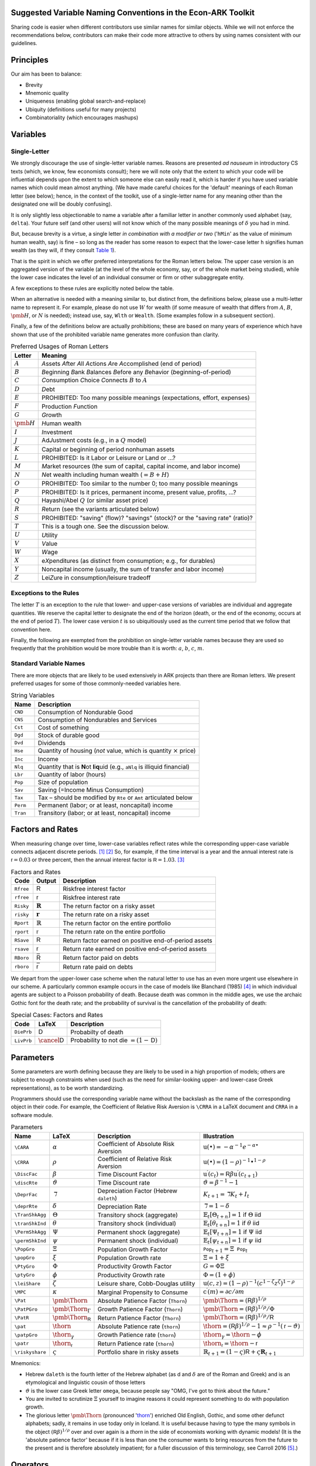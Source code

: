 Suggested Variable Naming Conventions in the Econ-ARK Toolkit
=============================================================

Sharing code is easier when different contributors
use similar names for similar objects.
While we will not enforce the recommendations below,
contributors can make their code more attractive to others
by using names consistent with our guidelines.

Principles
==========

Our aim has been to balance:

*  Brevity
*  Mnemonic quality
*  Uniqueness (enabling global search-and-replace)
*  Ubiquity (definitions useful for many projects)
*  Combinatoriality (which encourages mashups)

Variables
=========

Single-Letter
-------------

We strongly discourage the use of single-letter variable names.
Reasons are presented *ad nauseum* in introductory CS texts
(which, we know, few economists consult);
here we will note only that the extent to which your code will be influential
depends upon the extent to which someone else can easily read it, which
is harder if you have used variable names which could mean almost anything.
(We have made careful choices for the
'default' meanings of each Roman letter (see below);
hence, in the context of the toolkit,
use of a single-letter name for any meaning other than
the designated one will be doubly confusing).

It is only slightly less objectionable to name a variable after a
familiar letter in another commonly used alphabet (say, ``delta``).
Your future self (and other users) will not know which of
the many possible meanings of :math:`\delta` you had in mind.

But, because brevity is a virtue, a single letter
*in combination with a modifier or two*
('``hMin``' as the value of minimum human wealth, say)
is fine – so long as the reader has some reason to expect
that the lower-case letter ``h`` signifies human wealth
(as they will, if they consult `Table 1 <table-RomanLetters_>`__).

That is the spirit in which we offer preferred interpretations
for the Roman letters below.
The upper case version is an aggregated version of the variable
(at the level of the whole economy, say,
or of the whole market being studied),
while the lower case indicates the level of
an individual consumer or firm or other subaggregate entity.

A few exceptions to these rules are explicitly noted below the table.

When an alternative is needed with a meaning similar to,
but distinct from, the definitions below,
please use a multi-letter name to represent it.
For example, please do not use :math:`W` for wealth
(if some measure of wealth that differs from
:math:`A`, :math:`B`, :math:`\pmb{H}`, or :math:`N` is needed);
instead use, say, ``Wlth`` or ``Wealth``.
(Some examples follow in a subsequent section).

Finally, a few of the definitions below are actually prohibitions;
these are based on many years of experience
which have shown that use of the prohibited variable name
generates more confusion than clarity.

.. table:: Preferred Usages of Roman Letters
   :name: table-RomanLetters

   ===============   =========================================================
    Letter            Meaning
   ===============   =========================================================
   :math:`A`         *A*\ ssets *A*\ fter *A*\ ll *A*\ ctions
                     *A*\ re *A*\ ccomplished (end of period)
   :math:`B`         *B*\ eginning *B*\ ank *B*\ alances
                     *B*\ efore any *B*\ ehavior (*b*\ eginning-of-period)
   :math:`C`         *C*\ onsumption *C*\ hoice *C*\ onnects
                     :math:`B` to :math:`A`
   :math:`D`         *D*\ ebt
   :math:`E`         PROHIBITED: Too many possible meanings
                     (expectations, effort, expenses)
   :math:`F`         Production *F*\ unction
   :math:`G`         *G*\ rowth
   :math:`\pmb{H}`   *H*\ uman wealth
   :math:`I`         *I*\ nvestment
   :math:`J`         Ad\ *J*\ ustment costs (e.g., in a :math:`Q` model)
   :math:`K`         Capital or beginning of period nonhuman assets
   :math:`L`         PROHIBITED: Is it Labor or Leisure or Land or ...?
   :math:`M`         *M*\ arket resources
                     (the sum of capital, capital income, and labor income)
   :math:`N`         *N*\ et wealth including human wealth (:math:`=B + H`)
   :math:`O`         PROHIBITED: Too similar to the number 0;
                     too many possible meanings
   :math:`P`         PROHIBITED: Is it prices, permanent income,
                     present value, profits, ...?
   :math:`Q`         Hayashi/Abel :math:`Q` (or similar asset price)
   :math:`R`         *R*\ eturn (see the variants articulated below)
   :math:`S`         PROHIBITED: "saving" (flow)? "savings" (stock)?
                     or the "saving rate" (ratio)?
   :math:`T`         This is a tough one. See the discussion below.
   :math:`U`         *U*\ tility
   :math:`V`         *V*\ alue
   :math:`W`         *W*\ age
   :math:`X`         e\ *X*\ penditures
                     (as distinct from consumption; e.g., for durables)
   :math:`Y`         Noncapital income
                     (usually, the sum of transfer and labor income)
   :math:`Z`         Lei\ *Z*\ ure in consumption/leisure tradeoff
   ===============   =========================================================

Exceptions to the Rules
-----------------------

The letter :math:`T` is an exception to the rule that lower- and upper-case
versions of variables are individual and aggregate quantities.
We reserve the capital letter to designate the end of the horizon
(death, or the end of the economy, occurs at the end of period :math:`T`).
The lower case version :math:`t` is so ubiquitiously used
as the current time period that we follow that convention here.

Finally, the following are exempted from the prohibition on
single-letter variable names because they are used so frequently
that the prohibition would be more trouble than it is worth:
:math:`a`, :math:`b`, :math:`c`, :math:`m`.

Standard Variable Names
-----------------------

There are more objects that are likely to be used extensively
in ARK projects than there are Roman letters.
We present preferred usages for some of those commonly-needed variables here.

.. table:: String Variables
   :name: table-Standard-Variable-Names

   =========  ===============================================================
    Name          Description
   =========  ===============================================================
   ``CND``    Consumption of Nondurable Good
   ``CNS``    Consumption of Nondurables and Services
   ``Cst``    Cost of something
   ``Dgd``    Stock of durable good
   ``Dvd``    Dividends
   ``Hse``    Quantity of housing
              (*not* value, which is quantity :math:`\times` price)
   ``Inc``    Income
   ``Nlq``    Quantity that is **N**\ ot **l**\ i\ **q**\ uid
              (e.g., ``aNlq`` is illiquid financial)
   ``Lbr``    Quantity of labor (hours)
   ``Pop``    Size of population
   ``Sav``    Saving (=Income Minus Consumption)
   ``Tax``    Tax – should be modified by ``Rte`` or ``Amt``
              articulated below
   ``Perm``   Permanent (labor; or at least, noncapital) income
   ``Tran``   Transitory (labor; or at least, noncapital) income
   =========  ===============================================================

Factors and Rates
=================

When measuring change over time, lower-case variables reflect rates
while the corresponding upper-case variable connects adjacent discrete
periods. [1]_ [2]_
So, for example, if the time interval is a year
and the annual interest rate is :math:`{\mathsf{r}}=0.03` or three percent,
then the annual interest factor is :math:`{\mathsf{R}}=1.03`. [3]_

.. table:: Factors and Rates
   :name: table-Factors

   ==========  ===============================  =============================
    Code        Output                           Description
   ==========  ===============================  =============================
   ``Rfree``   :math:`\mathsf{R}`               Riskfree interest factor
   ``rfree``   :math:`\mathsf{r}`               Riskfree interest rate
   ``Risky``   :math:`\mathbf{R}`               The return factor on
                                                a risky asset
   ``risky``   :math:`\mathbf{r}`               The return rate on
                                                a risky asset
   ``Rport``   :math:`\mathbb{R}`               The return factor on
                                                the entire portfolio
   ``rport``   :math:`\mathbb{r}`               The return rate on
                                                the entire portfolio
   ``RSave``   :math:`\underline{\mathsf{R}}`   Return factor earned on
                                                positive end-of-period assets
   ``rsave``   :math:`\underline{\mathsf{r}}`   Return rate earned on
                                                positive end-of-period assets
   ``RBoro``   :math:`\bar{\mathsf{R}}`         Return factor paid on debts
   ``rboro``   :math:`\bar{\mathsf{r}}`         Return rate paid on debts
   ==========  ===============================  =============================

We depart from the upper-lower case scheme when the natural letter to
use has an even more urgent use elsewhere in our scheme.
A particularly common example occurs in the case of models like
Blanchard (1985) [#blanchardFinite]_ in which individual agents
are subject to a Poisson probability of death.
Because death was common in the middle ages,
we use the archaic Gothic font for the death rate;
and the probability of survival is the cancellation
of the probability of death:

.. table:: Special Cases: Factors and Rates
   :name: table-SpecialFactors

   ===========  ============================  ========================
    Code         LaTeX                         Description
   ===========  ============================  ========================
   ``DiePrb``   :math:`\mathsf{D}`            Probabilty of death
   ``LivPrb``   :math:`\cancel{\mathsf{D}}`   Probability to not die
                                              :math:`=(1-\mathsf{D})`
   ===========  ============================  ========================

Parameters
==========

Some parameters are worth defining because they
are likely to be used in a high proportion of models;
others are subject to enough constraints when used
(such as the need for similar-looking
upper- and lower-case Greek representations),
as to be worth standardizing.

Programmers should use
the corresponding variable name without the backslash
as the name of the corresponding object in their code.
For example, the Coefficient of Relative Risk Aversion is
``\CRRA`` in a LaTeX document and ``CRRA`` in a software module.

.. list-table:: Parameters
   :name: table-Parameters
   :header-rows: 1

   * - Name           
     - LaTeX          
     - Description    
     - Illustration   

   * - ``\CARA``    
     - :math:`\alpha`
     - Coefficient of Absolute Risk Aversion
     - :math:`\mathrm{u}(\bullet)=-\alpha^{-1}e^{-\alpha\bullet}`

   * - ``\CRRA``    
     - :math:`\rho`
     - Coefficient of Relative Risk Aversion
     - :math:`\mathrm{u}(\bullet)=(1-\rho)^{-1}\bullet^{1-\rho}`

   * - ``\DiscFac``
     - :math:`\beta`
     - Time Discount Factor
     - :math:`\mathrm{u}^\prime(c_t)=\mathsf{R}\beta\mathrm{u}^\prime(c_{t+1})`

   * - ``\discRte``
     - :math:`\vartheta`
     - Time Discount rate
     - :math:`\vartheta=\beta^{-1}-1`

   * - ``\DeprFac``
     - :math:`\daleth`
     - Depreciation Factor (Hebrew ``daleth``)
     - :math:`{K}_{t+1}=\daleth{K}_t+I_t`

   * - ``\deprRte``
     - :math:`\delta`
     - Depreciation Rate
     - :math:`\daleth=1-\delta`

   * - ``\TranShkAgg``
     - :math:`\Theta`
     - Transitory shock (aggregate)
     - :math:`\mathbb{E}_t[\Theta_{t+n}]=1` if :math:`\Theta` iid

   * - ``\tranShkInd``
     - :math:`\theta`
     - Transitory shock (individual)
     - :math:`\mathbb{E}_t[\theta_{t+n}]=1` if :math:`\theta` iid

   * - ``\PermShkAgg``
     - :math:`\Psi`
     - Permanent shock (aggregate)
     - :math:`\mathbb{E}_t[\Psi_{t+n}]=1` if :math:`\Psi` iid

   * - ``\permShkInd``
     - :math:`\psi`
     - Permanent shock (individual)
     - :math:`\mathbb{E}_t[\psi_{t+n}]=1` if :math:`\psi` iid

   * - ``\PopGro``
     - :math:`\Xi`
     - Population Growth Factor
     - :math:`\mathtt{Pop}_{t+1}=\Xi\mathtt{Pop}_t`

   * - ``\popGro``
     - :math:`\xi`
     - Population Growth rate
     - :math:`\Xi=1+\xi`

   * - ``\PtyGro``
     - :math:`\Phi`
     - Productivity Growth Factor
     - :math:`G=\Phi\Xi`

   * - ``\ptyGro``
     - :math:`\phi`
     - Productivity Growth rate
     - :math:`\Phi=(1+\phi)`

   * - ``\leiShare``
     - :math:`\zeta`
     - Leisure share, Cobb-Douglas utility
     - :math:`\mathrm{u}(c,z)=(1-\rho)^{-1}(c^{1-\zeta}z^\zeta)^{1-\rho}`

   * - ``\MPC``
     - :math:`\kappa`
     - Marginal Propensity to Consume
     - :math:`\mathrm{c}^\prime(m)=\partial c/\partial m`

   * - ``\Pat``
     - :math:`\text{\pmb{\Thorn}}`
     - Absolute Patience Factor (``Thorn``)
     - :math:`\text{\pmb{\Thorn}}=(\mathsf{R}\beta)^{1/\rho}`

   * - ``\PatPGro``
     - :math:`\text{\pmb{\Thorn}}_\Gamma`
     - Growth Patience Factor (``Thorn``)
     - :math:`\text{\pmb{\Thorn}}=(\mathsf{R}\beta)^{1/\rho}/\Phi`

   * - ``\PatR``
     - :math:`\text{\pmb{\Thorn}}_\mathsf{R}`
     - Return Patience Factor (``Thorn``)
     - :math:`\text{\pmb{\Thorn}}=(\mathsf{R}\beta)^{1/\rho}/\mathsf{R}`

   * - ``\pat``
     - :math:`\text{\thorn}`
     - Absolute Patience rate (``thorn``)
     - :math:`\text{\thorn}=(\mathsf{R}\beta)^{1/\rho}-1 \approx \rho^{-1}(\mathsf{r}-\vartheta)`

   * - ``\patpGro``
     - :math:`\text{\thorn}_\gamma`
     - Growth Patience rate (``thorn``)
     - :math:`\text{\thorn}_\gamma=\text{\thorn}-\phi`

   * - ``\patr``
     - :math:`\text{\thorn}_\mathsf{r}`
     - Return Patience rate (``thorn``)
     - :math:`\text{\thorn}_\mathsf{r}=\text{\thorn}-\mathsf{r}`

   * - ``\riskyshare``
     - :math:`\varsigma`
     - Portfolio share in risky assets
     - :math:`\mathbb{R}_{t+1}=(1-\varsigma)\mathsf{R}+\varsigma\mathbf{R}_{t+1}`

Mnemonics:

*  Hebrew ``daleth`` is the fourth letter of the Hebrew alphabet
   (as d and :math:`\delta` are of the Roman and Greek)
   and is an etymological and linguistic cousin of those letters

*  :math:`\vartheta` is the lower case Greek letter ``omega``,
   because people say "OMG, I've got to think about the future."

*  You are invited to scrutinize :math:`\Xi` yourself to imagine reasons
   it could represent something to do with population growth.

*  The glorious letter :math:`\text{\pmb{\Thorn}}`
   (pronounced '`thorn <http://en.wikipedia.org/wiki/Thorn_(letter)>`__')
   enriched Old English, Gothic, and some other defunct alphabets;
   sadly, it remains in use today only in Iceland.
   It is useful because having to type the many symbols in the object
   :math:`(\mathsf{R}\beta)^{1/\rho}`
   over and over again is a *thorn* in the side of economists
   working with dynamic models!
   (It is the 'absolute patience factor' because if it is less than one
   the consumer wants to bring resources from the future to the present
   and is therefore absolutely impatient;
   for a fuller discussion of this terminology, see Carroll 2016
   [#carrollTractable]_.)

Operators
=========

A few operators are so universally used that it will be useful to define them.

.. list-table:: Operators
   :name: table-Operators

   * - Name     
     - LaTeX         
     - Code     
     - Description   
     - Illustration
   * - ``\Ex``  
     - :math:`\mathbb{E}`
     - ``Ex_``  
     - The expectation as of date :math:`t`          
     - :math:`\mathbb{E}_t[\mathrm{u}^\prime(c_{t+1})]`
   * - ``\PDV`` 
     - :math:`\mathbb{P}`
     - ``PDV_`` 
     - Present Discounted Value       
     - :math:`\mathbb{P}_t^T(y)` is human wealth

Modifiers
=========

.. table:: General Purpose Modifiers
   :name: table-General

   =====================  ====================================================
   *[object]*\ ``P``      "Prime" means derivative, e.g. ``vPP``
                          is the second derivative of value:
                          :math:`\mathrm{v}^{\prime\prime}`
   *[object]*\ ``Agg``    Value of something at the aggregate level
                          (as opposed to ``Ind``)
   *[object]*\ ``Ind``    Value of something at the level of an individual
                          (as opposed to ``Agg``)
   *[object]*\ ``Lvl``    Level                         
   *[object]*\ ``Rto``    Ratio                         
   *[object]*\ ``Bot``    Lower value in some range     
   *[object]*\ ``Top``    Upper value in some range     
   *[object]*\ ``Min``    Minimum possible value        
   *[object]*\ ``Max``    Maximum possible value        
   *[object]*\ ``Cnt``    Continuous-time value         
   *[object]*\ ``Dsc``    Discrete-time value           
   *[object]*\ ``Shk``    Shock                         
   *[object]*\ ``StE``    Steady-state Equilibrium value of a variable           
   *[object]*\ ``Trg``    The 'target' value of a variable                      
   *[object]*\ ``Rte``    A 'rate' variable like the discount rate
                          :math:`\vartheta`
   *[object]*\ ``Fac``    A factor variable like the discount factor
                          :math:`\beta`
   *[object]*\ ``Amt``    An amount, like ``TaxAmt`` which might be lump-sum       
   *[object]*\ ``Nrm``    A normalized quantity; ex:
                          ``RNrm``\ =\ :math:`\mathsf{R}/\Gamma`
   *[object]*\ ``Abve``   Range of points ABOvE some boundary                      
   *[object]*\ ``Belw``   Range of points BELoW some boundary                      
   *[object]*\ ``Grid``   Points to be used as a grid for interpolations
   *[object]*\ ``Xtra``   An "extra" set of points to be
                          added to some existing set
   =====================  ====================================================

Shocks will generally be represented by finite vectors of outcomes and
their probabilities. For example, permanent income is called ``Perm``
and shocks are designated ``PermShk``

.. table:: Probabilities
   :name: table-Probabilities

   =====================  ====================================================
   *[object]*\ ``Dstn``   Representation of a probability distribution
                          (includes both Prbs and Vals)
   *[object]*\ ``Prbs``   Probabilities of outcomes
                          (e.g. ``PermShkPrbs`` for permanent shocks)
   *[object]*\ ``Vals``   Values (e.g., for mean one shock 
                          ``PermShkVals`` . ``PermShkPrbs`` = 1)
   =====================  ====================================================

Timing can be confusing because there can be multiple ordered steps
within a 'period.' We will use ``Prev``, ``Curr``, ``Next`` to refer to
steps relative to the local moment within a period, and :math:`t`
variables to refer to succeeding periods:

.. table:: Timing
   :name: table-Timing

   =================  ========================================================
   *[object]*\ tmn    object in period :math:`t` minus :math:`n`
   *[object]*\ tm1    object in period :math:`t` minus 1
   *[object]*\ Now    object in period :math:`t`
   *[object]*\ t      object in period :math:`t` (alternative definition)
   *[object]*\ tp1    object in :math:`t` plus 1
   *[object]*\ tpn    object in :math:`t` plus :math:`n`
   *[object]*\ Prev   object in previous subperiod
   *[object]*\ Curr   object in current subperiod
   *[object]*\ Next   object in next subperiod
   =================  ========================================================

Model Imports
=============

A convention in python is that when a tool is imported it is given
a convenient short name, e.g. ``import numpy as np``.

Here are the preferred shortnames for some of our models:

.. code:: python

   import ConsIndShockModel as cisMdl

Footnotes and Citations
=======================

.. [1]
   This convention rarely conflicts with the usage we endorse elsewhere
   of indicating individual-level variables by the lower and aggregate
   variables by the upper case.

.. [2]
   If there is a need for the continuous-time representation, we endorse
   use of the discrete-time rate defined below. Any author who needs a
   continuous-time rate, a discrete-time rate, and a discrete-time
   factor is invited to invent their own notation.

.. [3]
   In the rare cases where it is necessary to distinguish between a
   continuous-time rate and a discrete-time rate – for example, when
   there is an analytical result available in continuous time – the
   variable in question can be modified by ``Cnt`` or ``Dsc``.

.. [#blanchardFinite]
    Blanchard, Olivier J. 1985. "Debt, Deficits, and Finite Horizons."
    Journal of Political Economy 93 (2): 223–47.
    `doi:10.1086/261312 <https://doi.org/10.1086/261312>`__.

.. [#carrollTractable]
    Carroll, Christopher D. 2016. "Lecture Notes: A Tractable Model
    of Buffer Stock Saving." Johns Hopkins University.
    At https://www.econ2.jhu.edu/people/ccarroll/public/lecturenotes/consumption
    URL: http://www.econ2.jhu.edu/people/ccarroll/public/lecturenotes/consumption/TractableBufferStock.pdf
